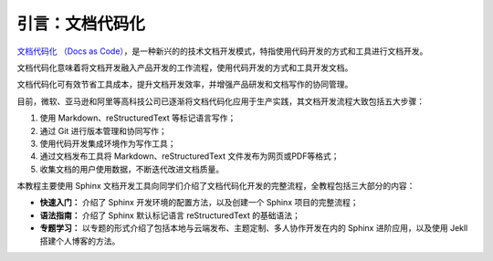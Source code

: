 引言：文档代码化
================

`文档代码化 （Docs as Code） <http://www.writethedocs.org/guide/docs-as-code/>`_，是一种新兴的的技术文档开发模式，特指使用代码开发的方式和工具进行文档开发。

文档代码化意味着将文档开发融入产品开发的工作流程，使用代码开发的方式和工具开发文档。

文档代码化可有效节省工具成本，提升文档开发效率，并增强产品研发和文档写作的协同管理。

目前，微软、亚马逊和阿里等高科技公司已逐渐将文档代码化应用于生产实践，其文档开发流程大致包括五大步骤：

1. 使用 Markdown、reStructuredText 等标记语言写作；
2. 通过 Git 进行版本管理和协同写作；
3. 使用代码开发集成环境作为写作工具；
4. 通过文档发布工具将 Markdown、reStructuredText
   文件发布为网页或PDF等格式；
5. 收集文档的用户使用数据，不断迭代改进文档质量。

本教程主要使用 Sphinx
文档开发工具向同学们介绍了文档代码化开发的完整流程，全教程包括三大部分的内容：

-  **快速入门：** 介绍了 Sphinx 开发环境的配置方法，以及创建一个 Sphinx
   项目的完整流程；
-  **语法指南：** 介绍了 Sphinx 默认标记语言 reStructuredText 的基础语法；
-  **专题学习：**
   以专题的形式介绍了包括本地与云端发布、主题定制、多人协作开发在内的
   Sphinx 进阶应用，以及使用 Jekll 搭建个人博客的方法。

